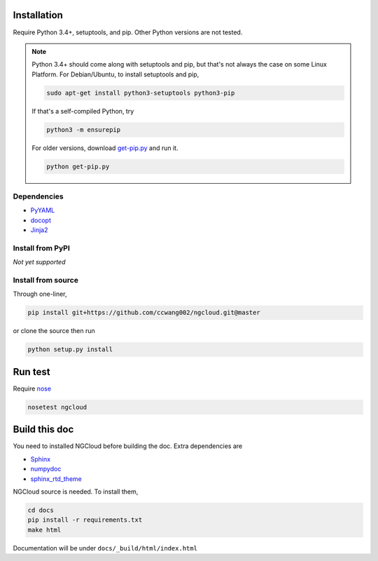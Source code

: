 Installation
============

Require Python 3.4+, setuptools, and pip. Other Python versions are not tested.


.. note:: Python 3.4+ should come along with setuptools and pip, but that's not always the case on some Linux Platform. For Debian/Ubuntu, to install setuptools and pip,

    .. code::

        sudo apt-get install python3-setuptools python3-pip

    If that's a self-compiled Python, try

    .. code::

        python3 -m ensurepip

    For older versions, download `get-pip.py <get-pip>`_ and run it.

    .. code::

        python get-pip.py


.. _get-pip: https://bootstrap.pypa.io/get-pip.py

Dependencies
------------

- PyYAML_
- docopt_
- Jinja2_

.. _PyYAML: http://pyyaml.org/
.. _docopt: https://github.com/docopt/docopt
.. _Jinja2: http://jinja.pocoo.org/docs/


Install from PyPI
-----------------

*Not yet supported*


Install from source
-------------------

Through one-liner,

.. code:: bash

    pip install git+https://github.com/ccwang002/ngcloud.git@master

or clone the source then run

.. code:: bash

    python setup.py install


Run test
========

Require nose_

.. code:: bash

    nosetest ngcloud

.. _nose: https://nose.readthedocs.org/



Build this doc
==============

You need to installed NGCloud before building the doc. Extra dependencies are

- Sphinx_
- numpydoc_
- sphinx_rtd_theme_

NGCloud source is needed. To install them,

.. code:: bash

    cd docs
    pip install -r requirements.txt
    make html

Documentation will be under ``docs/_build/html/index.html``

.. _Sphinx: http://sphinx-doc.org
.. _numpydoc: https://github.com/numpy/numpydoc
.. _sphinx_rtd_theme: https://github.com/snide/sphinx_rtd_theme
